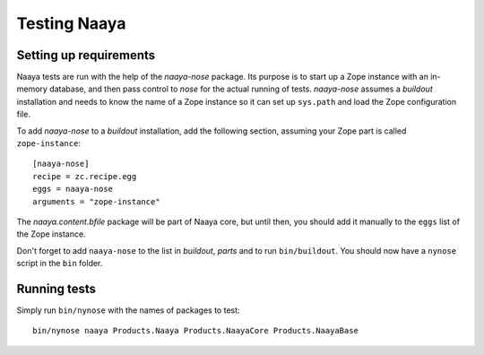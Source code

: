 Testing Naaya
=============

Setting up requirements
-----------------------
Naaya tests are run with the help of the `naaya-nose` package. Its purpose is
to start up a Zope instance with an in-memory database, and then pass control
to `nose` for the actual running of tests. `naaya-nose` assumes a `buildout`
installation and needs to know the name of a Zope instance so it can set up
``sys.path`` and load the Zope configuration file.

To add `naaya-nose` to a `buildout` installation, add the following section,
assuming your Zope part is called ``zope-instance``::

    [naaya-nose]
    recipe = zc.recipe.egg
    eggs = naaya-nose
    arguments = "zope-instance"

The `naaya.content.bfile` package will be part of Naaya core, but until then,
you should add it manually to the ``eggs`` list of the Zope instance.

Don't forget to add ``naaya-nose`` to the list in `buildout`, `parts` and to
run ``bin/buildout``. You should now have a ``nynose`` script in the ``bin``
folder.

Running tests
-------------
Simply run ``bin/nynose`` with the names of packages to test::

    bin/nynose naaya Products.Naaya Products.NaayaCore Products.NaayaBase
